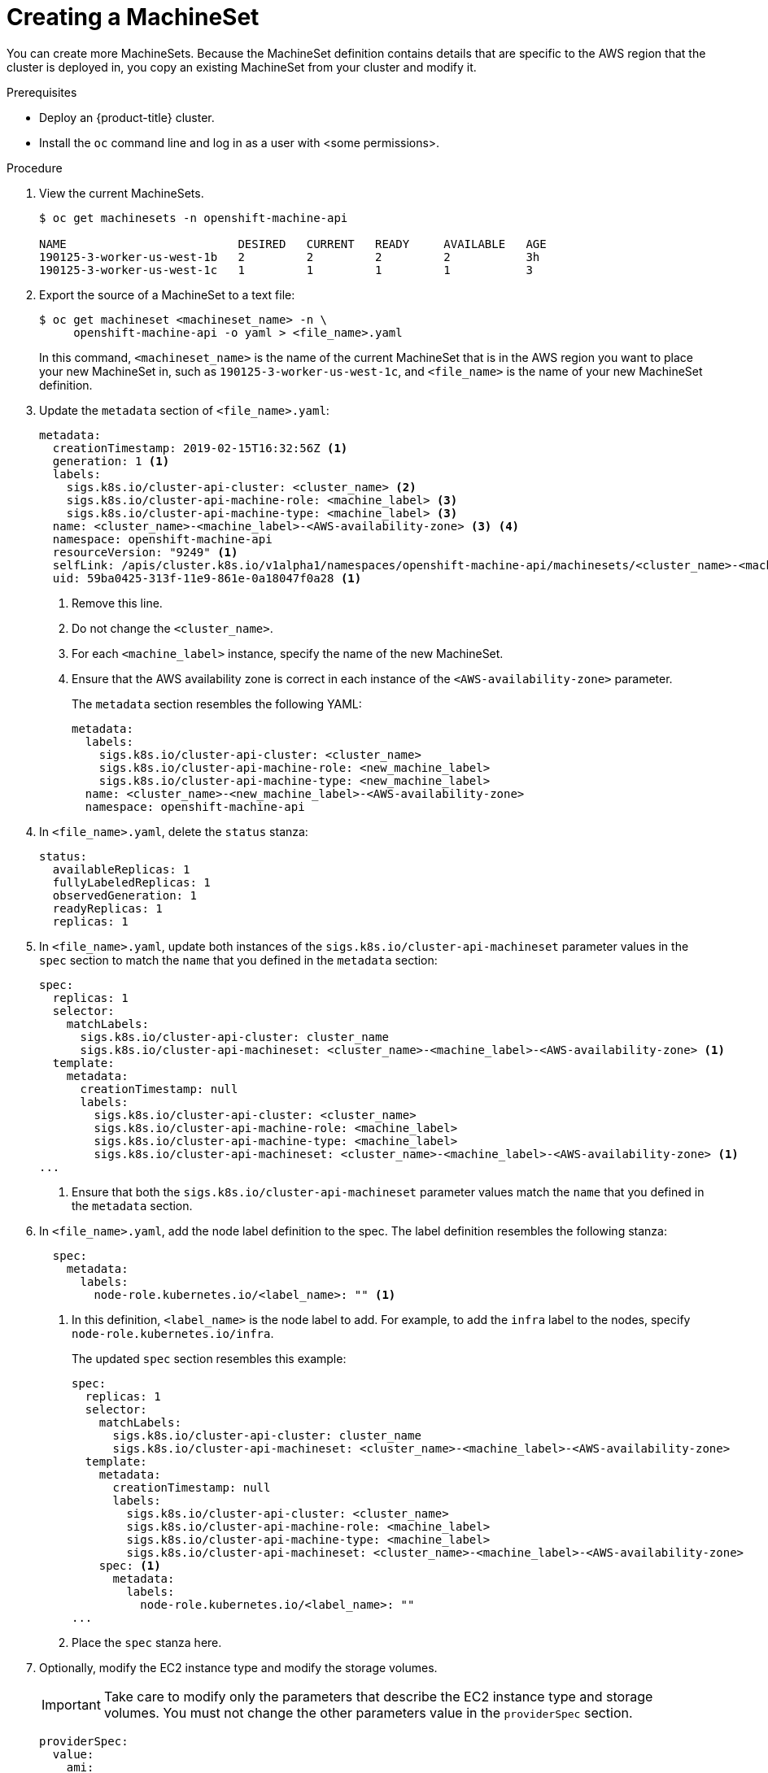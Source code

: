 // Module included in the following assemblies:
//
// * machine-management/creating-infrastructure-machinesets.adoc

[id='machineset-creating-{context}']
= Creating a MachineSet

You can create more MachineSets. Because the MachineSet definition contains
details that are specific to the AWS region that the cluster is deployed in,
you copy an existing MachineSet from your cluster and modify it.

.Prerequisites

* Deploy an {product-title} cluster.
* Install the `oc` command line and log in as a user with <some permissions>.

.Procedure

. View the current MachineSets.
+
[source,bash]
----
$ oc get machinesets -n openshift-machine-api

NAME                         DESIRED   CURRENT   READY     AVAILABLE   AGE
190125-3-worker-us-west-1b   2         2         2         2           3h
190125-3-worker-us-west-1c   1         1         1         1           3
----

. Export the source of a MachineSet to a text file:
+
[source,bash]
----
$ oc get machineset <machineset_name> -n \
     openshift-machine-api -o yaml > <file_name>.yaml
----
+
In this command, `<machineset_name>` is the name of the current MachineSet that
is in the AWS region you want to place your new MachineSet in, such
as `190125-3-worker-us-west-1c`, and `<file_name>` is the name of your new
MachineSet definition.

. Update the `metadata` section of `<file_name>.yaml`:
+
[source,yaml]
----
metadata:
  creationTimestamp: 2019-02-15T16:32:56Z <1>
  generation: 1 <1>
  labels:
    sigs.k8s.io/cluster-api-cluster: <cluster_name> <2>
    sigs.k8s.io/cluster-api-machine-role: <machine_label> <3>
    sigs.k8s.io/cluster-api-machine-type: <machine_label> <3>
  name: <cluster_name>-<machine_label>-<AWS-availability-zone> <3> <4>
  namespace: openshift-machine-api
  resourceVersion: "9249" <1>
  selfLink: /apis/cluster.k8s.io/v1alpha1/namespaces/openshift-machine-api/machinesets/<cluster_name>-<machine_label>-<AWS-availability-zone> <1>
  uid: 59ba0425-313f-11e9-861e-0a18047f0a28 <1>
----
<1> Remove this line.
<2> Do not change the `<cluster_name>`.
<3> For each `<machine_label>` instance, specify the name of the new MachineSet.
<4> Ensure that the AWS availability zone is correct in each instance of the
`<AWS-availability-zone>` parameter.
+
The `metadata` section resembles the following YAML:
+
[source,yaml]
----
metadata:
  labels:
    sigs.k8s.io/cluster-api-cluster: <cluster_name>
    sigs.k8s.io/cluster-api-machine-role: <new_machine_label>
    sigs.k8s.io/cluster-api-machine-type: <new_machine_label>
  name: <cluster_name>-<new_machine_label>-<AWS-availability-zone>
  namespace: openshift-machine-api
----

. In `<file_name>.yaml`, delete the `status` stanza:
+
[source,yaml]
----
status:
  availableReplicas: 1
  fullyLabeledReplicas: 1
  observedGeneration: 1
  readyReplicas: 1
  replicas: 1
----

. In `<file_name>.yaml`, update both instances of the `sigs.k8s.io/cluster-api-machineset` parameter
values in the `spec` section to match the `name` that you defined in the `metadata` section:
+
[source,yaml]
----
spec:
  replicas: 1
  selector:
    matchLabels:
      sigs.k8s.io/cluster-api-cluster: cluster_name
      sigs.k8s.io/cluster-api-machineset: <cluster_name>-<machine_label>-<AWS-availability-zone> <1>
  template:
    metadata:
      creationTimestamp: null
      labels:
        sigs.k8s.io/cluster-api-cluster: <cluster_name>
        sigs.k8s.io/cluster-api-machine-role: <machine_label>
        sigs.k8s.io/cluster-api-machine-type: <machine_label>
        sigs.k8s.io/cluster-api-machineset: <cluster_name>-<machine_label>-<AWS-availability-zone> <1>
...
----
<1> Ensure that both the `sigs.k8s.io/cluster-api-machineset` parameter values
match the `name` that you defined in the `metadata` section.

. In `<file_name>.yaml`, add the node label definition to the spec. The label
definition resembles the following stanza:
+
[source,yaml]
----
  spec:
    metadata:
      labels:
        node-role.kubernetes.io/<label_name>: "" <1>
----
<1> In this definition, `<label_name>` is the node label to add. For example, to
add the `infra` label to the nodes, specify `node-role.kubernetes.io/infra`.
+
The updated `spec` section resembles this example:
+
[source,yaml]
----
spec:
  replicas: 1
  selector:
    matchLabels:
      sigs.k8s.io/cluster-api-cluster: cluster_name
      sigs.k8s.io/cluster-api-machineset: <cluster_name>-<machine_label>-<AWS-availability-zone>
  template:
    metadata:
      creationTimestamp: null
      labels:
        sigs.k8s.io/cluster-api-cluster: <cluster_name>
        sigs.k8s.io/cluster-api-machine-role: <machine_label>
        sigs.k8s.io/cluster-api-machine-type: <machine_label>
        sigs.k8s.io/cluster-api-machineset: <cluster_name>-<machine_label>-<AWS-availability-zone>
    spec: <1>
      metadata:
        labels:
          node-role.kubernetes.io/<label_name>: ""
...
----
<1> Place the `spec` stanza here.

. Optionally, modify the EC2 instance type and modify the storage volumes.
+
[IMPORTANT]
====
Take care to modify only the parameters that describe the EC2 instance type
and storage volumes. You must not change the other parameters value in the
`providerSpec` section.
====
+
[source,yaml]
----
providerSpec:
  value:
    ami:
      id: ami-0e2bcd33dfff9c73e <1>
    apiVersion: awsproviderconfig.k8s.io/v1alpha1
    blockDevices: <2>
    - ebs:
        iops: 0
        volumeSize: 120
        volumeType: gp2
    deviceIndex: 0
    iamInstanceProfile: <3>
      id: <cluster_name>-<machine_label>-profile
    instanceType: m4.large <4>
    kind: AWSMachineProviderConfig
    metadata:
      creationTimestamp: null
    placement: <3>
      availabilityZone: <AWS-availability-zone>
      region: <AWS-region>
    publicIp: null
    securityGroups:
    - filters:
      - name: tag:Name
        values:
        - testcluster2_worker_sg
    subnet: <3>
      filters:
      - name: tag:Name
        values:
        - <cluster_name>-<machine_label>-<AWS-availability-zone>
    tags:
    - name: openshiftClusterID
      value: 5a21bfc0-1c56-4400-81bb-7fd66644f871
    - name: kubernetes.io/cluster/<cluster_name>
      value: owned
    userDataSecret: <3>
      name: <machine_label>-user-data
----
<1> You can specify a different valid AMI.
<2> You can customize the volume characteristics for the MachineSet. See the AWS
documentation.
<3> Do not modify this section.
<4> Specify a valid `instanceType` for the AMI that you specified.

. Create the new `MachineSet`:
+
[source,bash]
----
$ oc create -f <file_name>.yaml
----

. View the list of MachineSets:
+
[source,bash]
----
$ oc get machineset -n openshift-machine-api


NAME                         DESIRED   CURRENT   READY     AVAILABLE   AGE
190125-3-worker-us-west-1b   2         2         2         2           4h
190125-3-worker-us-west-1c   1         1         1         1           4h
infrastructure-us-west-1b    1         1                               4s
----
+
When the new MachineSet is available, the `DESIRED` and `CURRENT` values match.
If the MachineSet is not available, wait a few minutes and run the command again.

. After the new MachineSet is available, check the machine status:
+
[source,bash]
----
$ oc get machine -n openshift-machine-api
----

. View the new node:
+
[source,bash]
----
$ oc get node
----
+
The new node is the one with the lowest `AGE`.  ip-10-0-128-138.us-west-1.compute.internal

. Confirm that the new node has the label that you specified:
+
[source,bash]
----
$ oc get node <node_name> --show-labels
----
+
Review the command output and confirm that `node-role.kubernetes.io/<your_label>`
is in the `LABELS` list.

.Next steps
If you need MachineSets in other availability zones, repeat this
process to create more MachineSets.